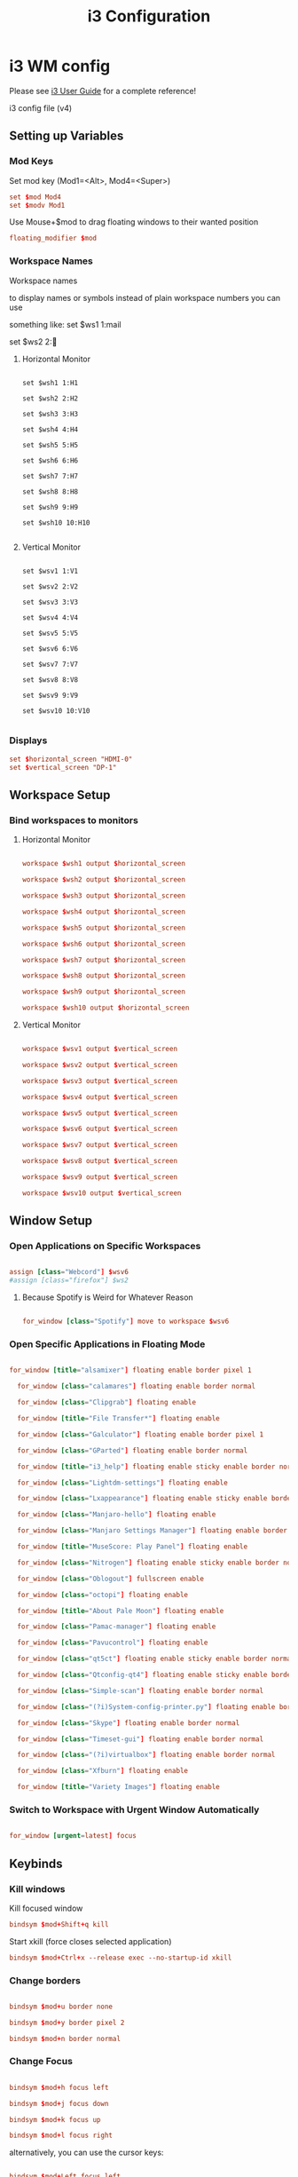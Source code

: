 #+TITLE: i3 Configuration
#+PROPERTY: header-args:conf :tangle config/i3/config :mkdirp yes :comments org

* i3 WM config
Please see [[http://i3wm.org/docs/userguide.html][i3 User Guide]] for a complete reference!

i3 config file (v4)

** Setting up Variables
*** Mod Keys
Set mod key (Mod1=<Alt>, Mod4=<Super>)

#+begin_src conf
  set $mod Mod4
  set $modv Mod1
#+end_src

Use Mouse+$mod to drag floating windows to their wanted position

#+begin_src conf
  floating_modifier $mod
#+end_src

*** Workspace Names
Workspace names

to display names or symbols instead of plain workspace numbers you can use

something like: set $ws1 1:mail

set $ws2 2:

**** Horizontal Monitor

#+BEGIN_SRC CONF

  set $wsh1 1:H1

  set $wsh2 2:H2

  set $wsh3 3:H3

  set $wsh4 4:H4

  set $wsh5 5:H5

  set $wsh6 6:H6

  set $wsh7 7:H7

  set $wsh8 8:H8

  set $wsh9 9:H9

  set $wsh10 10:H10

#+end_src


**** Vertical Monitor

#+BEGIN_SRC CONF

  set $wsv1 1:V1

  set $wsv2 2:V2

  set $wsv3 3:V3

  set $wsv4 4:V4

  set $wsv5 5:V5

  set $wsv6 6:V6

  set $wsv7 7:V7

  set $wsv8 8:V8

  set $wsv9 9:V9

  set $wsv10 10:V10

#+end_src

*** Displays
#+begin_src conf
  set $horizontal_screen "HDMI-0"
  set $vertical_screen "DP-1"
#+end_src

** Workspace Setup
*** Bind workspaces to monitors
**** Horizontal Monitor
#+begin_src conf

  workspace $wsh1 output $horizontal_screen

  workspace $wsh2 output $horizontal_screen

  workspace $wsh3 output $horizontal_screen

  workspace $wsh4 output $horizontal_screen

  workspace $wsh5 output $horizontal_screen

  workspace $wsh6 output $horizontal_screen

  workspace $wsh7 output $horizontal_screen

  workspace $wsh8 output $horizontal_screen

  workspace $wsh9 output $horizontal_screen

  workspace $wsh10 output $horizontal_screen

#+end_src

**** Vertical Monitor
#+begin_src conf

  workspace $wsv1 output $vertical_screen

  workspace $wsv2 output $vertical_screen

  workspace $wsv3 output $vertical_screen

  workspace $wsv4 output $vertical_screen

  workspace $wsv5 output $vertical_screen

  workspace $wsv6 output $vertical_screen

  workspace $wsv7 output $vertical_screen

  workspace $wsv8 output $vertical_screen

  workspace $wsv9 output $vertical_screen

  workspace $wsv10 output $vertical_screen

#+end_src

** Window Setup
*** Open Applications on Specific Workspaces

#+begin_src conf

  assign [class="Webcord"] $wsv6
  #assign [class="firefox"] $ws2

#+end_src

**** Because Spotify is Weird for Whatever Reason

#+begin_src conf

  for_window [class="Spotify"] move to workspace $wsv6

#+end_src

*** Open Specific Applications in Floating Mode

#+begin_src conf

for_window [title="alsamixer"] floating enable border pixel 1

  for_window [class="calamares"] floating enable border normal

  for_window [class="Clipgrab"] floating enable

  for_window [title="File Transfer*"] floating enable

  for_window [class="Galculator"] floating enable border pixel 1

  for_window [class="GParted"] floating enable border normal

  for_window [title="i3_help"] floating enable sticky enable border normal

  for_window [class="Lightdm-settings"] floating enable

  for_window [class="Lxappearance"] floating enable sticky enable border normal

  for_window [class="Manjaro-hello"] floating enable

  for_window [class="Manjaro Settings Manager"] floating enable border normal

  for_window [title="MuseScore: Play Panel"] floating enable

  for_window [class="Nitrogen"] floating enable sticky enable border normal

  for_window [class="Oblogout"] fullscreen enable

  for_window [class="octopi"] floating enable

  for_window [title="About Pale Moon"] floating enable

  for_window [class="Pamac-manager"] floating enable

  for_window [class="Pavucontrol"] floating enable

  for_window [class="qt5ct"] floating enable sticky enable border normal

  for_window [class="Qtconfig-qt4"] floating enable sticky enable border normal

  for_window [class="Simple-scan"] floating enable border normal

  for_window [class="(?i)System-config-printer.py"] floating enable border normal

  for_window [class="Skype"] floating enable border normal

  for_window [class="Timeset-gui"] floating enable border normal

  for_window [class="(?i)virtualbox"] floating enable border normal

  for_window [class="Xfburn"] floating enable

  for_window [title="Variety Images"] floating enable

#+end_src

*** Switch to Workspace with Urgent Window Automatically

#+begin_src conf

  for_window [urgent=latest] focus

#+end_src

** Keybinds
*** Kill windows
Kill focused window
#+begin_src conf
  bindsym $mod+Shift+q kill

#+end_src

Start xkill (force closes selected application)
#+begin_src conf
  bindsym $mod+Ctrl+x --release exec --no-startup-id xkill
#+end_src

*** Change borders

#+begin_src conf

  bindsym $mod+u border none

  bindsym $mod+y border pixel 2

  bindsym $mod+n border normal

#+end_src

*** Change Focus
#+begin_src conf

  bindsym $mod+h focus left

  bindsym $mod+j focus down

  bindsym $mod+k focus up

  bindsym $mod+l focus right

#+end_src

alternatively, you can use the cursor keys:

#+begin_src conf

  bindsym $mod+Left focus left

  bindsym $mod+Down focus down

  bindsym $mod+Up focus up

  bindsym $mod+Right focus right

#+end_src
*** Move Windows
move focused window

#+begin_src conf

  bindsym $mod+Shift+h move left

  bindsym $mod+Shift+j move down

  bindsym $mod+Shift+k move up

  bindsym $mod+Shift+l move right

#+end_src

alternatively, you can use the cursor keys:

#+begin_src conf

  bindsym $mod+Shift+Left move left

  bindsym $mod+Shift+Down move down

  bindsym $mod+Shift+Up move up

  bindsym $mod+Shift+Right move right

#+end_src

workspace back and forth (with/without active container)

#+begin_src conf

  workspace_auto_back_and_forth yes

  bindsym $mod+b workspace back_and_forth

  bindsym $mod+Shift+b move container to workspace back_and_forth; workspace back_and_forth

#+end_src
focus the parent container

#+begin_src conf

  bindsym $mod+a focus parent

#+end_src

move the currently focused window to the scratchpad

#+begin_src conf

  bindsym $mod+Shift+minus move scratchpad

#+end_src

Show the next scratchpad window or hide the focused scratchpad window.

If there are multiple scratchpad windows, this command cycles through them.

#+begin_src conf

  bindsym $mod+minus scratchpad show

#+end_src

navigate workspaces next / previous

#+begin_src conf

  bindsym $mod+Ctrl+Right workspace next

  bindsym $mod+Ctrl+Left workspace prev

#+end_src
*** Switching Workspaces
**** Horizontal Monitor
#+begin_src conf

  bindsym $mod+1 workspace $wsh1

  bindsym $mod+2 workspace $wsh2

  bindsym $mod+3 workspace $wsh3

  bindsym $mod+4 workspace $wsh4

  bindsym $mod+5 workspace $wsh5

  bindsym $mod+6 workspace $wsh6

  bindsym $mod+7 workspace $wsh7

  bindsym $mod+8 workspace $wsh8

  bindsym $mod+9 workspace $wsh9

  bindsym $mod+0 workspace $wsh10

#+end_src
**** Vertical Monitor

#+begin_src conf

  bindsym $modv+1 workspace $wsv1

  bindsym $modv+2 workspace $wsv2

  bindsym $modv+3 workspace $wsv3

  bindsym $modv+4 workspace $wsv4

  bindsym $modv+5 workspace $wsv5

  bindsym $modv+6 workspace $wsv6

  bindsym $modv+7 workspace $wsv7

  bindsym $modv+8 workspace $wsv8

  bindsym $modv+9 workspace $wsv9

  bindsym $modv+0 workspace $wsv10

#+end_src
*** Moving Containers to Workspace
**** Horizontal Monitor
Move focused container to workspace

#+begin_src conf

  bindsym $mod+Ctrl+1 move container to workspace $wsh1

  bindsym $mod+Ctrl+2 move container to workspace $wsh2

  bindsym $mod+Ctrl+3 move container to workspace $wsh3

  bindsym $mod+Ctrl+4 move container to workspace $wsh4

  bindsym $mod+Ctrl+5 move container to workspace $wsh5

  bindsym $mod+Ctrl+6 move container to workspace $wsh6

  bindsym $mod+Ctrl+7 move container to workspace $wsh7

  bindsym $mod+Ctrl+8 move container to workspace $wsh8

  bindsym $mod+Ctrl+9 move container to workspace $wsh9

  bindsym $mod+Ctrl+0 move container to workspace $wsh10

#+end_src

Move to workspace with focused container (follow container)

#+begin_src conf

  bindsym $mod+Shift+1 move container to workspace $wsh1; workspace $wsh1

  bindsym $mod+Shift+2 move container to workspace $wsh2; workspace $wsh2

  bindsym $mod+Shift+3 move container to workspace $wsh3; workspace $wsh3

  bindsym $mod+Shift+4 move container to workspace $wsh4; workspace $wsh4

  bindsym $mod+Shift+5 move container to workspace $wsh5; workspace $wsh5

  bindsym $mod+Shift+6 move container to workspace $wsh6; workspace $wsh6

  bindsym $mod+Shift+7 move container to workspace $wsh7; workspace $wsh7

  bindsym $mod+Shift+8 move container to workspace $wsh8; workspace $wsh8

  bindsym $mod+Shift+9 move container to workspace $wsh9; workspace $wsh9

  bindsym $mod+Shift+0 move container to workspace $wsh10; workspace $wsh10

#+END_SRC

**** Vertical Monitor
Move focused container to workspace

#+begin_src conf

  bindsym $modv+Ctrl+1 move container to workspace $wsv1

  bindsym $modv+Ctrl+2 move container to workspace $wsv2

  bindsym $modv+Ctrl+3 move container to workspace $wsv3

  bindsym $modv+Ctrl+4 move container to workspace $wsv4

  bindsym $modv+Ctrl+5 move container to workspace $wsv5

  bindsym $modv+Ctrl+6 move container to workspace $wsv6

  bindsym $modv+Ctrl+7 move container to workspace $wsv7

  bindsym $modv+Ctrl+8 move container to workspace $wsv8

  bindsym $modv+Ctrl+9 move container to workspace $wsv9

  bindsym $modv+Ctrl+0 move container to workspace $wsv10

#+end_src

Move to workspace with focused container (follow container)

#+begin_src conf

  bindsym $modv+Shift+1 move container to workspace $wsv1; workspace $wsv1

  bindsym $modv+Shift+2 move container to workspace $wsv2; workspace $wsv2

  bindsym $modv+Shift+3 move container to workspace $wsv3; workspace $wsv3

  bindsym $modv+Shift+4 move container to workspace $wsv4; workspace $wsv4

  bindsym $modv+Shift+5 move container to workspace $wsv5; workspace $wsv5

  bindsym $modv+Shift+6 move container to workspace $wsv6; workspace $wsv6

  bindsym $modv+Shift+7 move container to workspace $wsv7; workspace $wsv7

  bindsym $modv+Shift+8 move container to workspace $wsv8; workspace $wsv8

  bindsym $modv+Shift+9 move container to workspace $wsv9; workspace $wsv9

  bindsym $modv+Shift+0 move container to workspace $wsv10; workspace $wsv10

#+end_src
*** Move Containers between Monitors
#+begin_src conf
  bindsym $mod+Ctrl+greater move container to output right
  bindsym $mod+Ctrl+less move container to output left
#+end_src

*** Workspace Layout
split orientation

#+begin_src conf

  bindsym $mod+Tab split toggle

#+end_src

toggle fullscreen mode for the focused container

#+begin_src conf

  bindsym $mod+f fullscreen toggle

#+end_src

change container layout (stacked, tabbed, toggle split)

#+begin_src conf

  bindsym $mod+s layout stacking

  bindsym $mod+t layout tabbed

  bindsym $mod+q layout toggle split

#+end_src
*** Floating
toggle tiling / floating

#+begin_src conf

  bindsym $mod+Shift+space floating toggle

#+end_src

change focus between tiling / floating windows

#+begin_src conf

  bindsym $mod+space focus mode_toggle

#+end_src

toggle sticky

#+begin_src conf

  bindsym $mod+Shift+s sticky toggle

#+end_src

*** Rofi

**** Program launcher

#+begin_src conf
  bindsym $mod+d exec --no-startup-id $HOME/.config/polybar/scripts/launcher.sh
#+end_src

**** Power Menu

#+begin_src conf

  bindsym $mod+Shift+e exec --no-startup-id $HOME/.config/polybar/scripts/powermenu.sh

#+end_src

**** Network Menu
#+begin_src conf
  bindsym $mod+Shift+n exec --no-startup-id networkmanager_dmenu -theme $HOME/.config/polybar/scripts/rofi/networkmenu.rasi
#+end_src

*** Binding Media Keys
#+begin_src conf

  bindsym XF86AudioNext exec --no-startup-id "playerctl next"
  bindsym XF86AudioPrev exec --no-startup-id "playerctl previous"
  bindsym XF86AudioPlay exec --no-startup-id "playerctl play-pause"

  bindsym XF86AudioStop exec --no-startup-id "playerctl --all-players pause"
  bindsym XF86AudioMute exec --no-startup-id $HOME/.scripts/volume mute
  bindsym XF86AudioLowerVolume exec --no-startup-id $HOME/.scripts/volume down
  bindsym XF86AudioRaiseVolume exec --no-startup-id $HOME/.scripts/volume up

#+end_src
*** General Applications
#+begin_src conf

  bindsym $mod+Return exec --no-startup-id kitty tmux new -A -s main

  bindsym $mod+w exec --no-startup-id firefox

  bindsym $mod+e exec --no-startup-id kitty ranger

  bindsym $mod+Shift+p exec --no-startup-id flameshot gui

  bindsym $mod+c exec --no-startup-id emacsclient -c --alternate-editor=

  focus_follows_mouse no

#+end_src

*** Reload the Configuration File

#+begin_src conf

  bindsym $mod+Shift+c reload

#+end_src

*** Restart i3 Inplace (preserves your layout/session, can be used to upgrade i3)

#+begin_src conf

  bindsym $mod+Shift+r restart

#+end_src

*** Resize Mode
**** Enter Resize Mode

#+begin_src conf

  bindsym $mod+r mode "resize"

#+end_src
**** Using Resize Mode
These bindings trigger as soon as you enter the resize mode

Pressing left will shrink the window’s width.

Pressing right will grow the window’s width.

Pressing up will shrink the window’s height.

Pressing down will grow the window’s height.

#+begin_src conf
  mode "resize" {

  bindsym h           resize shrink width 10 px or 10 ppt

  bindsym j           resize grow height 10 px or 10 ppt

  bindsym k           resize shrink height 10 px or 10 ppt

  bindsym l           resize grow width 10 px or 10 ppt

#+end_src

same bindings, but for the arrow keys

#+begin_src conf

  bindsym Left        resize shrink width 10 px or 10 ppt

  bindsym Down        resize grow height 10 px or 10 ppt

  bindsym Up          resize shrink height 10 px or 10 ppt

  bindsym Right       resize grow width 10 px or 10 ppt

#+end_src

back to normal: Enter or Escape

#+begin_src conf

  bindsym Return mode "default"

  bindsym Escape mode "default"

  }

#+end_src

*** Gaps Mode
**** Setup
#+begin_src conf
  set $mode_gaps Gaps: (o) outer, (i) inner

  set $mode_gaps_outer Outer Gaps: +|-|0 (local), Shift + +|-|0 (global)

  set $mode_gaps_inner Inner Gaps: +|-|0 (local), Shift + +|-|0 (global)
#+end_src
**** Entering Gaps Mode
#+begin_src conf
  bindsym $mod+Shift+g mode "$mode_gaps"
#+end_src
Press $mod+Shift+g to enter the gap mode. Choose o or i for modifying outer/inner gaps. Press one of + / - (in-/decrement for current workspace) or 0 (remove gaps for current workspace). If you also press Shift with these keys, the change will be global for all workspaces.

**** Using Gaps Mode
#+begin_src conf
  mode "$mode_gaps" {

  bindsym o      mode "$mode_gaps_outer"

  bindsym i      mode "$mode_gaps_inner"

  bindsym Return mode "default"

  bindsym Escape mode "default"

  }
#+end_src
**** Inner Gaps Mode
#+begin_src conf 
  mode "$mode_gaps_inner" {

  bindsym plus  gaps inner current plus 5

  bindsym minus gaps inner current minus 5

  bindsym 0     gaps inner current set 0

  bindsym Shift+plus  gaps inner all plus 5

  bindsym Shift+minus gaps inner all minus 5

  bindsym Shift+0     gaps inner all set 0

  bindsym Return mode "default"

  bindsym Escape mode "default"

  }
#+end_src
**** Outer Gaps Mode
#+begin_src conf 
  mode "$mode_gaps_outer" {

  bindsym plus  gaps outer current plus 5

  bindsym minus gaps outer current minus 5

  bindsym 0     gaps outer current set 0

  bindsym Shift+plus  gaps outer all plus 5

  bindsym Shift+minus gaps outer all minus 5

  bindsym Shift+0     gaps outer all set 0

  bindsym Return mode "default"

  bindsym Escape mode "default"

  }

#+end_src
** Startup Applications
*** Set Caps Lock to ESC
Set caps lock to escape

#+begin_src conf

  exec_always --no-startup-id setxkbmap -layout us -option caps:escape

#+end_src
*** Wallpaper

#+begin_src conf

  exec_always --no-startup-id nitrogen --set-zoom-fill --save $HOME/Pictures/dual_wallpapers/gruvbox_astronaut_pink.jpeg

  # exec --no-startup-id variety
  # bindsym $mod+XF86AudioNext exec --no-startup-id variety --next
  # bindsym $mod+XF86AudioPrev exec --no-startup-id variety --previous
  # bindsym $mod+XF86AudioPlay exec --no-startup-id variety --toggle-pause

#+end_src
*** Picom

#+begin_src conf

  exec_always --no-startup-id picom -bc

#+end_src

*** Polybar

#+begin_src conf

  exec_always --no-startup-id $HOME/.config/polybar/launch.sh

  exec --no-startup-id nm-applet

  exec --no-startup-id pa-applet

  exec --no-startup-id blueman-applet

#+end_src

*** Audio EQ
#+begin_src conf

  exec_always --no-startup-id easyeffects --gapplication-service

#+end_src
*** Startup VPN
#+begin_src conf

  exec_always --no-startup-id mullvad connect

#+end_src

*** Other Applications
#+begin_src conf

  exec --no-startup-id flameshot

  exec --no-startup-id webcord

  exec --no-startup-id spotify

#+end_src

** Plasma compatibility improvements (Disabled)
:PROPERTIES:
:header-args:conf: :tangle no
:END:

Disabled because I no longer use Plasma
stop plasma edit mode

#+begin_src conf

  bindsym $mod+Escape exec --no-startup-id qdbus org.kde.plasmashell /PlasmaShell editMode 'false'

#+end_src

plasma windows setup
#+begin_src conf

  for_window [window_role="pop-up"] floating enable

  for_window [window_role="task_dialog"] floating enable

  for_window [class="yakuake"] floating enable

  for_window [class="systemsettings"] floating enable

  for_window [class="plasmashell"] floating enable;

  for_window [class="Plasma"] floating enable; border none

  for_window [title="plasma-desktop"] floating enable; border none

  for_window [title="win7"] floating enable; border none

  for_window [class="krunner"] floating enable; border none

  for_window [class="Kmix"] floating enable; border none

  for_window [class="Klipper"] floating enable; border none

  for_window [class="Plasmoidviewer"] floating enable; border none

  for_window [class="(?i)*nextcloud*"] floating disable

  for_window [class="plasmashell" window_type="notification"] border none, move right 700px, move down 450px

  no_focus [class="plasmashell" window_type="notification"]

  exec --no-startup-id sleep 5 && kquitapp5 plasmashell && kstart5 plasmashell
  # Killing initial plasma window

  for_window [title="Desktop — Plasma"] kill; floating enable; border none
#+end_src

** Gaps
Set inner/outer gaps

gaps inner|outer current|all set|plus|minus <px>

#+begin_src conf

  gaps inner 16

  gaps outer 18

#+end_src

Additionally, you can issue commands with the following syntax. This is useful to bind keys to changing the gap size.

Smart gaps (gaps used if only more than one container on the workspace)

#+begin_src conf
  # smart_gaps on
#+end_src

Smart borders (draw borders around container only if it is not the only container on this workspace) 

on|no_gaps (on=always activate and no_gaps=only activate if the gap size to the edge of the screen is 0)

#+begin_src conf
  smart_borders no_gaps
#+end_src

** Theme
*** Border Styles
Configure border style <normal|1pixel|pixel xx|none|pixel>

#+begin_src conf
  new_window pixel 2
  new_float pixel 2
  for_window [all] border pixel 2
#+end_src

Hide borders

#+begin_src conf

  hide_edge_borders none

#+end_src

*** Colorscheme

Gruvbox colorscheme 
| class                     | border    | bground   | text      | indicator | child_border |
|---------------------------+-----------+-----------+-----------+-----------+--------------|
| =client.focused=          | =#d65d0e= | =#d65d0e= | =#fbf1c7= | =#b16286= | =#7c6f64=    |
| =client.focused_inactive= | =#d65d0e= | =#d65d0e= | =#fbf1c7= | =#504945= | =#504945=    |
| =client.unfocused=        | =#3c3836= | =#3c3836= | =#ebdbb2= | =#3c3836= | =#3c3836=    |
| =client.urgent=           | =#cc241d= | =#cc241d= | =#ebdbb2= | =#cc241d= | =#cc241d=    |
| =client.placeholder=      | =#282828= | =#282828= | =#ebdbb2= | =#282828= | =#282828=    |
| =client.background=       | =#282828= |           |           |           |              |

#+begin_src conf

  client.focused          #d65d0e #d65d0e #fbf1c7 #b16286   #7c6f64
  client.focused_inactive #d65d0e #d65d0e #fbf1c7 #504945   #504945
  client.unfocused        #3c3836 #3c3836 #ebdbb2 #3c3836   #3c3836
  client.urgent           #cc241d #cc241d #ebdbb2 #cc241d   #cc241d
  client.placeholder      #282828 #282828 #ebdbb2 #282828   #282828
  client.background       #282828
#+end_src

*** Font Styles
#+begin_src conf
  font pango:Quicksand Medium, Montserrat 12
  title_align center
#+end_src

